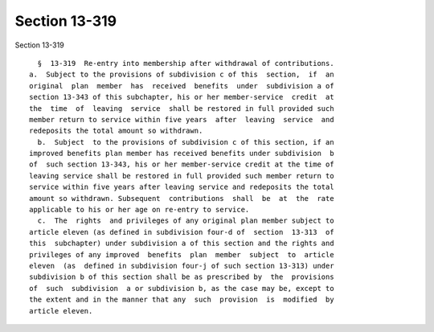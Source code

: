 Section 13-319
==============

Section 13-319 ::    
        
     
        §  13-319  Re-entry into membership after withdrawal of contributions.
      a.  Subject to the provisions of subdivision c of this  section,  if  an
      original  plan  member  has  received  benefits  under  subdivision a of
      section 13-343 of this subchapter, his or her member-service  credit  at
      the  time  of  leaving  service  shall be restored in full provided such
      member return to service within five years  after  leaving  service  and
      redeposits the total amount so withdrawn.
        b.  Subject  to the provisions of subdivision c of this section, if an
      improved benefits plan member has received benefits under subdivision  b
      of  such section 13-343, his or her member-service credit at the time of
      leaving service shall be restored in full provided such member return to
      service within five years after leaving service and redeposits the total
      amount so withdrawn. Subsequent  contributions  shall  be  at  the  rate
      applicable to his or her age on re-entry to service.
        c.  The  rights  and privileges of any original plan member subject to
      article eleven (as defined in subdivision four-d of  section  13-313  of
      this  subchapter) under subdivision a of this section and the rights and
      privileges of any improved  benefits  plan  member  subject  to  article
      eleven  (as  defined in subdivision four-j of such section 13-313) under
      subdivision b of this section shall be as prescribed by  the  provisions
      of  such  subdivision  a or subdivision b, as the case may be, except to
      the extent and in the manner that any  such  provision  is  modified  by
      article eleven.
    
    
    
    
    
    
    